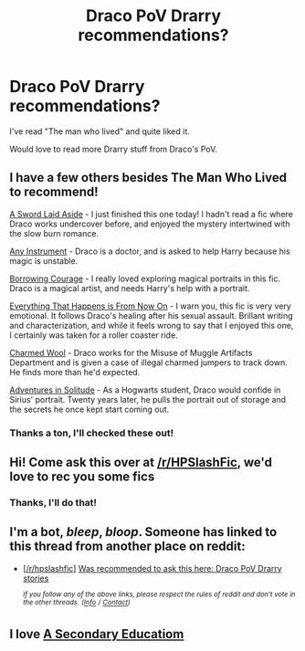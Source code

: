 #+TITLE: Draco PoV Drarry recommendations?

* Draco PoV Drarry recommendations?
:PROPERTIES:
:Author: _MaliceInWonderland_
:Score: 3
:DateUnix: 1560298628.0
:DateShort: 2019-Jun-12
:END:
I've read "The man who lived" and quite liked it.

Would love to read more Drarry stuff from Draco's PoV.


** I have a few others besides The Man Who Lived to recommend!

[[https://archiveofourown.org/works/16062536/chapters/37503065][A Sword Laid Aside]] - I just finished this one today! I hadn't read a fic where Draco works undercover before, and enjoyed the mystery intertwined with the slow burn romance.

[[https://archiveofourown.org/works/5403371/chapters/12482513][Any Instrument]] - Draco is a doctor, and is asked to help Harry because his magic is unstable.

[[https://archiveofourown.org/works/16775134/chapters/39363706][Borrowing Courage]] - I really loved exploring magical portraits in this fic. Draco is a magical artist, and needs Harry's help with a portrait.

[[https://archiveofourown.org/works/14108061/chapters/32506347][Everything That Happens is From Now On]] - I warn you, this fic is very very emotional. It follows Draco's healing after his sexual assault. Brillant writing and characterization, and while it feels wrong to say that I enjoyed this one, I certainly was taken for a roller coaster ride.

[[https://www.fanfiction.net/s/4779144/1/Charmed_Wool][Charmed Wool]] - Draco works for the Misuse of Muggle Artifacts Department and is given a case of illegal charmed jumpers to track down. He finds more than he'd expected.

[[https://archiveofourown.org/collections/hd_erised_2017/works/12823128][Adventures in Solitude]] - As a Hogwarts student, Draco would confide in Sirius' portrait. Twenty years later, he pulls the portrait out of storage and the secrets he once kept start coming out.
:PROPERTIES:
:Author: LittleMissPeachy6
:Score: 5
:DateUnix: 1560320426.0
:DateShort: 2019-Jun-12
:END:

*** Thanks a ton, I'll checked these out!
:PROPERTIES:
:Author: _MaliceInWonderland_
:Score: 3
:DateUnix: 1560369748.0
:DateShort: 2019-Jun-13
:END:


** Hi! Come ask this over at [[/r/HPSlashFic]], we'd love to rec you some fics
:PROPERTIES:
:Author: smallbluemazda
:Score: 4
:DateUnix: 1560316160.0
:DateShort: 2019-Jun-12
:END:

*** Thanks, I'll do that!
:PROPERTIES:
:Author: _MaliceInWonderland_
:Score: 2
:DateUnix: 1560369633.0
:DateShort: 2019-Jun-13
:END:


** I'm a bot, /bleep/, /bloop/. Someone has linked to this thread from another place on reddit:

- [[[/r/hpslashfic]]] [[https://www.reddit.com/r/HPSlashFic/comments/bzvyj5/was_recommended_to_ask_this_here_draco_pov_drarry/][Was recommended to ask this here: Draco PoV Drarry stories]]

 /^{If you follow any of the above links, please respect the rules of reddit and don't vote in the other threads.} ^{([[/r/TotesMessenger][Info]]} ^{/} ^{[[/message/compose?to=/r/TotesMessenger][Contact]])}/
:PROPERTIES:
:Author: TotesMessenger
:Score: 1
:DateUnix: 1560369899.0
:DateShort: 2019-Jun-13
:END:


** I love [[https://archiveofourown.org/works/16223264/chapters/37920791][A Secondary Educatiom]]
:PROPERTIES:
:Author: Lou612
:Score: 1
:DateUnix: 1560904010.0
:DateShort: 2019-Jun-19
:END:
